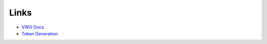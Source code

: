 Links
=====

* `VWO Docs <http://developers.vwo.com/docs/introduction/>`_
* `Token Generation <https://app.vwo.com/#/developers/tokens/>`_
